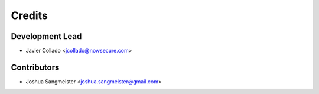 =======
Credits
=======

Development Lead
----------------

* Javier Collado <jcollado@nowsecure.com>

Contributors
------------

* Joshua Sangmeister <joshua.sangmeister@gmail.com>
